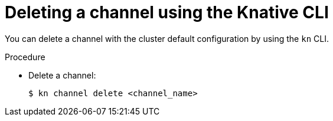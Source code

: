 // Module included in the following assemblies:
//
//  * serverless/channels/serverless-creating-channels.adoc

[id="serverless-delete-channel-kn_{context}"]
= Deleting a channel using the Knative CLI

You can delete a channel with the cluster default configuration by using the `kn` CLI.

.Procedure

* Delete a channel:
+
[source,terminal]
----
$ kn channel delete <channel_name>
----

